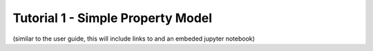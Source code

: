 ﻿Tutorial 1 - Simple Property Model
==================================

(similar to the user guide, this will include links to and an embeded jupyter notebook)




    

